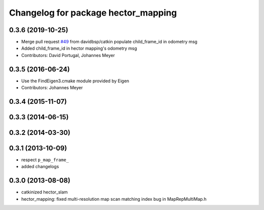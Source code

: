 ^^^^^^^^^^^^^^^^^^^^^^^^^^^^^^^^^^^^
Changelog for package hector_mapping
^^^^^^^^^^^^^^^^^^^^^^^^^^^^^^^^^^^^

0.3.6 (2019-10-25)
------------------
* Merge pull request `#49 <https://github.com/tu-darmstadt-ros-pkg/hector_slam/issues/49>`_ from davidbsp/catkin
  populate child_frame_id in odometry msg
* Added child_frame_id in hector mapping's odometry msg
* Contributors: David Portugal, Johannes Meyer

0.3.5 (2016-06-24)
------------------
* Use the FindEigen3.cmake module provided by Eigen
* Contributors: Johannes Meyer

0.3.4 (2015-11-07)
------------------

0.3.3 (2014-06-15)
------------------

0.3.2 (2014-03-30)
------------------

0.3.1 (2013-10-09)
------------------
* respect ``p_map_frame_``
* added changelogs

0.3.0 (2013-08-08)
------------------
* catkinized hector_slam
* hector_mapping: fixed multi-resolution map scan matching index bug in MapRepMultiMap.h
